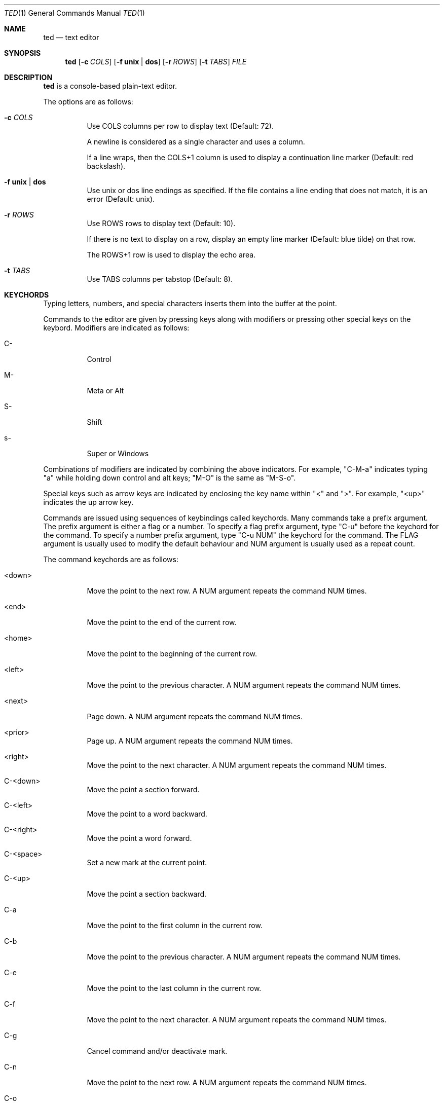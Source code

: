 .Dd March 12, 2025
.Dt TED 1
.Os
.Sh NAME
.Nm ted
.Nd text editor
.Sh SYNOPSIS
.Nm ted
.Op Fl c Ar COLS
.Op Fl f Cm unix | dos
.Op Fl r Ar ROWS
.Op Fl t Ar TABS
.Ar FILE
.Sh DESCRIPTION
.Nm
is a console-based plain-text editor.
.Pp
The options are as follows:
.Bl -tag -width Ds
.It Fl c Ar COLS
Use COLS columns per row to display text (Default: 72).
.Pp
A newline is considered as a single character and uses a column.
.Pp
If a line wraps, then the COLS+1 column is used to display a
continuation line marker (Default: red backslash).
.It Fl f Cm unix | dos
Use unix or dos line endings as specified.
If the file contains a line ending that does not match, it is an
error (Default: unix).
.It Fl r Ar ROWS
Use ROWS rows to display text (Default: 10).
.Pp
If there is no text to display on a row, display an empty line marker
(Default: blue tilde) on that row.
.Pp
The ROWS+1 row is used to display the echo area.
.It Fl t Ar TABS
Use TABS columns per tabstop (Default: 8).
.El
.Sh KEYCHORDS
Typing letters, numbers, and special characters inserts them into the
buffer at the point.
.Pp
Commands to the editor are given by pressing keys along with
modifiers or pressing other special keys on the keybord.
Modifiers are indicated as follows:
.Bl -tag -width Ds
.It C-
Control
.It M-
Meta or Alt
.It S-
Shift
.It s-
Super or Windows
.El
.Pp
Combinations of modifiers are indicated by combining the above
indicators.
For example, "C-M-a" indicates typing "a" while holding down control
and alt keys; "M-O" is the same as "M-S-o".
.Pp
Special keys such as arrow keys are indicated by enclosing the key
name within "<" and ">".
For example, "<up>" indicates the up arrow key.
.Pp
Commands are issued using sequences of keybindings called
keychords.
Many commands take a prefix argument.
The prefix argument is either a flag or a number.
To specify a flag prefix argument, type "C-u" before the keychord for
the command.
To specify a number prefix argument, type "C-u NUM" the keychord for
the command.
The FLAG argument is usually used to modify the default behaviour and
NUM argument is usually used as a repeat count.
.Pp
The command keychords are as follows:
.Bl -tag -width Ds
.It <down>
Move the point to the next row.
A NUM argument repeats the command NUM times.
.It <end>
Move the point to the end of the current row.
.It <home>
Move the point to the beginning of the current row.
.It <left>
Move the point to the previous character.
A NUM argument repeats the command NUM times.
.It <next>
Page down.
A NUM argument repeats the command NUM times.
.It <prior>
Page up.
A NUM argument repeats the command NUM times.
.It <right>
Move the point to the next character.
A NUM argument repeats the command NUM times.
.It C-<down>
Move the point a section forward.
.It C-<left>
Move the point to a word backward.
.It C-<right>
Move the point a word forward.
.It C-<space>
Set a new mark at the current point.
.It C-<up>
Move the point a section backward.
.It C-a
Move the point to the first column in the current row.
.It C-b
Move the point to the previous character.
A NUM argument repeats the command NUM times.
.It C-e
Move the point to the last column in the current row.
.It C-f
Move the point to the next character.
A NUM argument repeats the command NUM times.
.It C-g
Cancel command and/or deactivate mark.
.It C-n
Move the point to the next row.
A NUM argument repeats the command NUM times.
.It C-o
Insert a newline character at point.
The point will be at the newly inserted newline character after this
command.
.It C-p
Move the point to the previous row.
A NUM argument repeats the command NUM times.
.It C-q
Cancel current search.
.It C-r
Move the point to the previous search result.
.It C-s
Move the point to the next search result.
If there are no active search results, start a search.
.It C-v
Scroll up.
.It C-w
Cut or yank selected text into the kill buffer.
.It C-y
Paste text in the kill buffer.
.It C-z
Suspend the editor and return to the terminal.
The editor can be resumed using `fg'.
.It M-%
Move the point to NUM% location in the buffer.
.It M-<
Move the point to the beginning of the buffer.
.It M->
Move the point to the end of the buffer.
.It M-a
Move the point to the beginning of the current line.
.It M-b
Move the point to the beginning of the word.
.It M-e
Move the point to the end of the current line.
.It M-f
Move the point to the end of the word.
.It M-g
Go to line given as the NUM argument.
.It M-O
Open a blank line before the current line and move the point to the
beginning of the new line.
.It M-o
Open a blank line after the current line and move the point to the
beginning of the new line.
.It M-v
Scroll down.
.It M-w
Copy selected text into kill buffer.
.It S-<down>
Set mark and go to next row.
.It S-<left>
Set mark and go to previous character.
.It S-<right>
Set mark and go to next character.
.It S-<up>
Set mark and go to previous row.
.It C-M-b
Move the point to the beginning of the section.
.It C-M-f
Move the point to the end of the section.
.It C-S-<down>
Add a new mark and move the point to the end of the section.
.It C-S-<left>
Add a new mark and move the point to the beginning of the word.
.It C-S-<right>
Add a new mark and move the point to the end of the word.
.It C-S-<up>
Add a new mark and move the point to the beginning of the section.
.It C-x =
Show line and column number of point.
.It C-x C-c
Exit with status 0.
Fails if buffer is not saved.
With a FLAG argument, save buffer and quit.
.It C-x C-n
Set the current column as the goal column.
The point gravitates towards the goal column when moving across rows.
Useful for editing vertically aligned columns of text.
.Pp
With a FLAG argument, remove the goal column.
.It C-x C-s
Save the buffer to file.
.It C-x C-q
Toggle read-only mode.
.It C-x M-c
Exit with status 1.
.El
.Sh ENVIRONMENT
.Bl -tag -width Ds
.It Ev TED_SEARCH
A command to search the buffer.
The command is called as:
.Bd -literal -offset indent
<cmd> <file> <rows>
.Ed
.Pp
where <file> is a temporary file that contains the current contents of
the buffer and <rows> is the ROWS argument.
.Pp
The command should output search results as byte offsets on the
standard output.
There should be one result per line.
.Pp
If this variable is unset, use `grep -F' to search the buffer.
.El
.Sh EXIT STATUS
If exited with "C-x C-c" or "C-u C-x C-c", then 0.
If exited with "C-x M-c", then 1.
If exited due to any error, then 1.
.Sh SEE ALSO
.Rs
.%B Git repository for ted
.%U https://github.com/balu/ted
.Re
.Sh AUTHORS
.An Balagopal Komarath Aq Mt bkomarath@rbgo.in
